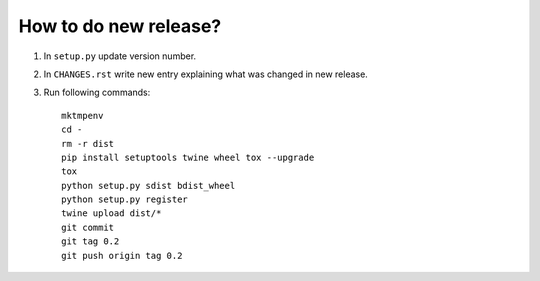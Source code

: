 How to do new release?
======================

1. In ``setup.py`` update version number.

2. In ``CHANGES.rst`` write new entry explaining what was changed in new
   release.

3. Run following commands::

       mktmpenv
       cd -
       rm -r dist
       pip install setuptools twine wheel tox --upgrade
       tox
       python setup.py sdist bdist_wheel
       python setup.py register
       twine upload dist/*
       git commit
       git tag 0.2
       git push origin tag 0.2
